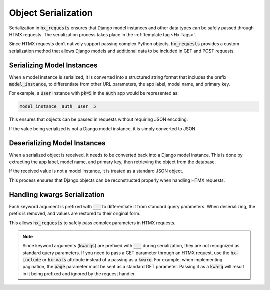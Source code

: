 Object Serialization
--------------------

Serialization in :code:`hx_requests` ensures that Django model instances and other data types
can be safely passed through HTMX requests. The serialization process takes place in the :ref:`template tag <Hx Tags>`.

Since HTMX requests don’t natively support passing complex Python objects,
:code:`hx_requests` provides a custom serialization method that allows Django models
and additional data to be included in GET and POST requests.

Serializing Model Instances
~~~~~~~~~~~~~~~~~~~~~~~~~~~

When a model instance is serialized, it is converted into a structured string format
that includes the prefix :code:`model_instance`, to differentiate from other URL parameters, the app label, model name, and primary key.

For example, a :code:`User` instance with :code:`pk=5` in the :code:`auth` app
would be represented as:

.. code-block:: text

    model_instance__auth__user__5

This ensures that objects can be passed in requests without requiring JSON encoding.

If the value being serialized is not a Django model instance,
it is simply converted to JSON.

Deserializing Model Instances
~~~~~~~~~~~~~~~~~~~~~~~~~~~~~

When a serialized object is received, it needs to be converted back into a Django model instance.
This is done by extracting the app label, model name, and primary key,
then retrieving the object from the database.

If the received value is not a model instance, it is treated as a standard JSON object.

This process ensures that Django objects can be reconstructed properly when handling HTMX requests.

Handling kwargs Serialization
~~~~~~~~~~~~~~~~~~~~~~~~~~~~~~~~~~~~~

Each keyword argument is prefixed with :code:`___` to differentiate it from standard query parameters.
When deserializing, the prefix is removed, and values are restored to their original form.

This allows :code:`hx_requests` to safely pass complex parameters in HTMX requests.

.. note::

    Since keyword arguments (:code:`kwargs`) are prefixed with :code:`___` during serialization, they are not recognized as standard query parameters.
    If you need to pass a GET parameter through an HTMX request, use the :code:`hx-include` or :code:`hx-vals` attribute instead of a passing as a :code:`kwarg`.
    For example, when implementing pagination, the :code:`page` parameter must be sent as a standard GET parameter. Passing it as a :code:`kwarg` will result in it being prefixed and ignored by the request handler.
